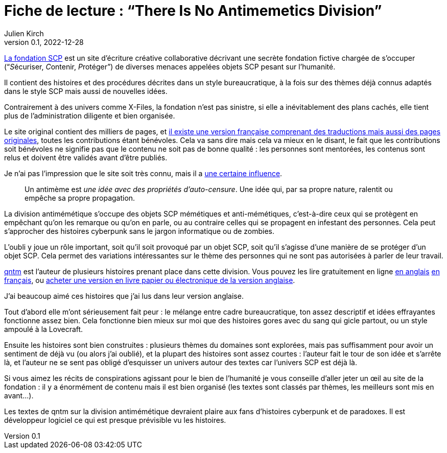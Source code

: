 = Fiche de lecture{nbsp}: "`There Is No Antimemetics Division`"
Julien Kirch
v0.1, 2022-12-28
:article_lang: fr
:article_image: cover.jpg
:article_description: Bienvenu à la division anti-mémétique

link:https://scp-wiki.wikidot.com[La fondation SCP] est un site d'écriture créative collaborative décrivant une secrète fondation fictive chargée de s'occuper ("`__S__écuriser, __C__ontenir, __P__rotéger`") de diverses menaces appelées objets SCP pesant sur l'humanité.

Il contient des histoires et des procédures décrites dans un style bureaucratique, à la fois sur des thèmes déjà connus adaptés dans le style SCP mais aussi de nouvelles idées.

Contrairement à des univers comme X-Files, la fondation n'est pas sinistre, si elle a inévitablement des plans cachés, elle tient plus de l'administration diligente et bien organisée.

Le site original contient des milliers de pages, et link:http://fondationscp.wikidot.com[il existe une version française comprenant des traductions mais aussi des pages originales], toutes les contributions étant bénévoles.
Cela va sans dire mais cela va mieux en le disant, le fait que les contributions soit bénévoles ne signifie pas que le contenu ne soit pas de bonne qualité{nbsp}: les personnes sont mentorées, les contenus sont relus et doivent être validés avant d'être publiés.

Je n'ai pas l'impression que le site soit très connu, mais il a link:https://qntm.org/control[une certaine influence].

[quote]
____
Un antimème est _une idée avec des propriétés d'auto-censure_. Une idée qui, par sa propre nature, ralentit ou empêche sa propre propagation.
____

La division antimémétique s'occupe des objets SCP mémétiques et anti-mémétiques, c'est-à-dire ceux qui se protègent en empêchant qu'on les remarque ou qu'on en parle, ou au contraire celles qui se propagent en infestant des personnes. Cela peut s'approcher des histoires cyberpunk sans le jargon informatique ou de zombies.

L'oubli y joue un rôle important, soit qu'il soit provoqué par un objet SCP, soit qu'il s'agisse d'une manière de se protéger d'un objet SCP.
Cela permet des variations intéressantes sur le thème des personnes qui ne sont pas autorisées à parler de leur travail.

link:https://qntm.org[qntm] est l'auteur de plusieurs histoires prenant place dans cette division.
Vous pouvez les lire gratuitement en ligne link:https://scp-wiki.wikidot.com/[en anglais] link:http://fondationscp.wikidot.com/antimemetics-division-hub[en français], ou link:https://qntm.org/scp[acheter une version en livre papier ou électronique de la version anglaise].

J'ai beaucoup aimé ces histoires que j'ai lus dans leur version anglaise.

Tout d'abord elle m'ont sérieusement fait peur{nbsp}: le mélange entre cadre bureaucratique, ton assez descriptif et idées effrayantes fonctionne assez bien.
Cela fonctionne bien mieux sur moi que des histoires gores avec du sang qui gicle partout, ou un style ampoulé à la Lovecraft.

Ensuite les histoires sont bien construites{nbsp}: plusieurs thèmes du domaines sont explorées, mais pas suffisamment pour avoir un sentiment de déjà vu (ou alors j'ai oublié), et la plupart des histoires sont assez courtes{nbsp}: l'auteur fait le tour de son idée et s'arrête là, et l'auteur ne se sent pas obligé d'esquisser un univers autour des textes car l'univers SCP est déjà là.

Si vous aimez les récits de conspirations agissant pour le bien de l'humanité je vous conseille d'aller jeter un œil au site de la fondation{nbsp}: il y a énormément de contenu mais il est bien organisé (les textes sont classés par thèmes, les meilleurs sont mis en avant…).

Les textes de qntm sur la division antimémétique devraient plaire aux fans d'histoires cyberpunk et de paradoxes.
Il est développeur logiciel ce qui est presque prévisible vu les histoires.
